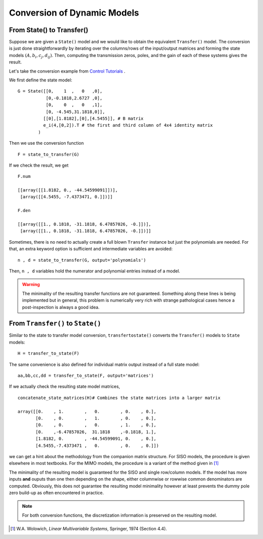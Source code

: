 Conversion of Dynamic Models
============================

From State() to Transfer()
--------------------------
Suppose we are given a ``State()`` model and we would like 
to obtain the equivalent ``Transfer()`` model. The conversion
is just done straightforwardly by iterating over the columns/rows
of the input/output matrices and forming the state models 
:math:`(A,b_i,c_j,d_{ij})`. Then, computing the transmission 
zeros, poles, and the gain of each of these systems gives the 
result.

Let's take the conversion example from 
`Control Tutorials <http://ctms.engin.umich.edu/CTMS/index.php?aux=Extras_Conversions>`_ .

We first define the state model::

    G = State([[0,    1  ,   0   ,0],
               [0,-0.1818,2.6727 ,0],
               [0,    0  ,   0   ,1],
               [0, -4.545,31.1818,0]],
              [[0],[1.8182],[0],[4.5455]], # B matrix
              e_i(4,[0,2]).T # the first and third column of 4x4 identity matrix
            )

Then we use the conversion function ::

    F = state_to_transfer(G) 

If we check the result, we get ::

    F.num

    [[array([[1.8182, 0., -44.54599091]])],
     [array([[4.5455, -7.4373471, 0.]])]]
    
    F.den
    
    [[array([[1., 0.1818, -31.1818, 6.47857026, -0.]])],
     [array([[1., 0.1818, -31.1818, 6.47857026, -0.]])]]    

Sometimes, there is no need to actually create a full blown ``Transfer``
instance but just the polynomials are needed. For that, an extra keyword
option is sufficient and intermediate variables are avoided::

    n , d = state_to_transfer(G, output='polynomials')
    
Then, ``n , d`` variables hold the numerator and polynomial entries
instead of a model. 


.. warning:: The minimality of the resulting transfer functions are not
    guaranteed. Something along these lines is being implemented but in 
    general, this problem is numerically very rich with strange pathological
    cases hence a post-inspection is always a good idea. 

    

From ``Transfer()`` to ``State()``
----------------------------------

Similar to the state to transfer model conversion, ``transfertostate()``
converts the ``Transfer()`` models to ``State`` models::

    H = transfer_to_state(F)

The same convenience is also defined for individual matrix output instead
of a full state model::

    aa,bb,cc,dd = transfer_to_state(F, output='matrices')

If we actually check the resulting state model matrices, ::

    concatenate_state_matrices(H)# Combines the state matrices into a larger matrix

    array([[0.    , 1.        ,   0.        , 0.    , 0.],
           [0.    , 0.        ,   1.        , 0.    , 0.],
           [0.    , 0.        ,   0.        , 1.    , 0.],
           [0.    ,-6.47857026,  31.1818    ,-0.1818, 1.],
           [1.8182, 0.        , -44.54599091, 0.    , 0.],
           [4.5455,-7.4373471 ,   0.        , 0.    , 0.]])

we can get a hint about the methodology from the companion matrix structure. 
For SISO models, the procedure is given elsewhere in most textbooks. For the 
MIMO models, the procedure is a variant of the method given in [#f1]_

The minimality of the resulting model is guaranteed for the SISO and single
row/column models. If the model has more inputs **and** ouputs than one then
depending on the shape, either columnwise or rowwise common denominators are
computed. Obviously, this does not guarantee the resulting model minimality
however at least prevents the dummy pole zero build-up as often encountered 
in practice. 

.. note:: For both conversion functions, the discretization information is 
    preserved on the resulting model. 

.. [#f1] W.A. Wolowich, *Linear Multivariable Systems*, Springer, 1974 (Section 4.4). 
